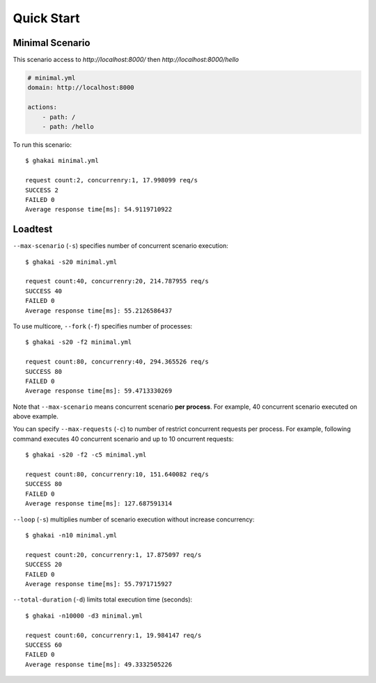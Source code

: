 Quick Start
===========

Minimal Scenario
-----------------

This scenario access to `http://localhost:8000/` then `http://localhost:8000/hello`

.. code-block:: yaml

    # minimal.yml
    domain: http://localhost:8000

    actions:
        - path: /
        - path: /hello

To run this scenario::

    $ ghakai minimal.yml 

    request count:2, concurrenry:1, 17.998099 req/s
    SUCCESS 2
    FAILED 0
    Average response time[ms]: 54.9119710922

Loadtest
--------

``--max-scenario`` (``-s``) specifies number of concurrent scenario execution::

    $ ghakai -s20 minimal.yml 

    request count:40, concurrenry:20, 214.787955 req/s
    SUCCESS 40
    FAILED 0
    Average response time[ms]: 55.2126586437

To use multicore, ``--fork`` (``-f``) specifies number of processes::

    $ ghakai -s20 -f2 minimal.yml 

    request count:80, concurrenry:40, 294.365526 req/s
    SUCCESS 80
    FAILED 0
    Average response time[ms]: 59.4713330269

Note that ``--max-scenario`` means concurrent scenario **per process**.
For example, 40 concurrent scenario executed on above example.

You can specify ``--max-requests`` (``-c``) to number of restrict concurrent
requests per process. For example, following command executes 40 concurrent
scenario and up to 10 oncurrent requests::

    $ ghakai -s20 -f2 -c5 minimal.yml 

    request count:80, concurrenry:10, 151.640082 req/s
    SUCCESS 80
    FAILED 0
    Average response time[ms]: 127.687591314

``--loop`` (``-s``) multiplies number of scenario execution without increase
concurrency::

    $ ghakai -n10 minimal.yml

    request count:20, concurrenry:1, 17.875097 req/s
    SUCCESS 20
    FAILED 0
    Average response time[ms]: 55.7971715927

``--total-duration`` (``-d``) limits total execution time (seconds)::

    $ ghakai -n10000 -d3 minimal.yml

    request count:60, concurrenry:1, 19.984147 req/s
    SUCCESS 60
    FAILED 0
    Average response time[ms]: 49.3332505226
